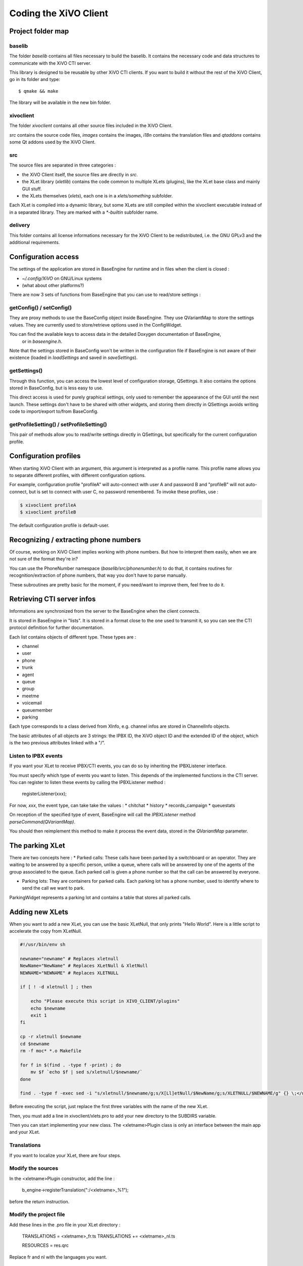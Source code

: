 **********************
Coding the XiVO Client
**********************

Project folder map
==================

baselib
-------

The folder `baselib` contains all files necessary to build the baselib. It contains the necessary
code and data structures to communicate with the XiVO CTI server.

This library is designed to be reusable by other XiVO CTI clients. If you want to build it
without the rest of the XiVO Client, go in its folder and type::

   $ qmake && make

The library will be available in the new bin folder.

xivoclient
----------

The folder `xivoclient` contains all other source files included in the XiVO Client.

`src` contains the source code files, `images` contains the images, `i18n` contains the
translation files and `qtaddons` contains some Qt addons used by the XiVO Client.

src
---

The source files are separated in three categories :

* the XiVO Client itself, the source files are directly in `src`.
* the XLet library (`xletlib`) contains the code common to multiple XLets (plugins),
  like the XLet base class and mainly GUI stuff.
* the XLets themselves (`xlets`), each one is in a `xlets/something` subfolder.

Each XLet is compiled into a dynamic library, but some XLets are still compiled within the
xivoclient executable instead of in a separated library. They are marked with a `*-builtin`
subfolder name.

delivery
--------

This folder contains all license informations necessary for the XiVO Client to be redistributed,
i.e. the GNU GPLv3 and the additional requirements.

Configuration access
====================

The settings of the application are stored in BaseEngine for runtime and in files when the client is closed :

* `~/.config/XiVO` on GNU/Linux systems
* (what about other platforms?)

There are now 3 sets of functions from BaseEngine that you can use to read/store settings :

getConfig() / setConfig()
-------------------------

They are proxy methods to use the BaseConfig object inside BaseEngine. They use QVariantMap to store
the settings values. They are currently used to store/retrieve options used in the ConfigWidget.

You can find the available keys to access data in the detailed Doxygen documentation of BaseEngine,
 or in `baseengine.h`.

Note that the settings stored in BaseConfig won't be written in the configuration file if BaseEngine
is not aware of their existence (loaded in `loadSettings` and saved in `saveSettings`).

getSettings()
-------------

Through this function, you can access the lowest level of configuration storage, QSettings.
It also contains the options stored in BaseConfig, but is less easy to use.

This direct access is used for purely graphical settings, only used to remember the appearance of
the GUI until the next launch. These settings don't have to be shared with other widgets, and storing
them directly in QSettings avoids writing code to import/export to/from BaseConfig.

getProfileSetting() / setProfileSetting()
-----------------------------------------

This pair of methods allow you to read/write settings directly in QSettings, but specifically for
the current configuration profile.

Configuration profiles
======================

When starting XiVO Client with an argument, this argument is interpreted as a profile name.
This profile name allows you to separate different profiles, with different configuration options.

For example, configuration profile "profileA" will auto-connect with user A and password B and "profileB"
will not auto-connect, but is set to connect with user C, no password remembered. To invoke these profiles, use :

.. code-block:: javascript

   $ xivoclient profileA
   $ xivoclient profileB

The default configuration profile is default-user.

Recognizing / extracting phone numbers
======================================

Of course, working on XiVO Client implies working with phone numbers. But how to interpret them easily,
when we are not sure of the format they're in?

You can use the PhoneNumber namespace (`baselib/src/phonenumber.h`) to do that, it contains routines
for recognition/extraction of phone numbers, that way you don't have to parse manually.

These subroutines are pretty basic for the moment, if you need/want to improve them, feel free to do it.

Retrieving CTI server infos
===========================

Informations are synchronized from the server to the BaseEngine when the client connects.

It is stored in BaseEngine in "lists". It is stored in a format close to the one used to transmit it,
so you can see the CTI protocol definition for further documentation.

Each list contains objects of different type. These types are :

* channel
* user
* phone
* trunk
* agent
* queue
* group
* meetme
* voicemail
* queuemember
* parking

Each type corresponds to a class derived from XInfo, e.g. channel infos are stored in ChannelInfo objects.

The basic attributes of all objects are 3 strings: the IPBX ID, the XiVO object ID and the extended
ID of the object, which is the two previous attributes linked with a "/".

Listen to IPBX events
---------------------

If you want your XLet to receive IPBX/CTI events, you can do so by inheriting the IPBXListener interface.

You must specify which type of events you want to listen. This depends of the implemented functions in the CTI server.
You can register to listen these events by calling the IPBXListener method :

 registerListener(xxx);

For now, `xxx`, the event type, can take take the values :
* chitchat
* history
* records_campaign
* queuestats

On reception of the specified type of event, BaseEngine will call the `IPBXListener` method `parseCommand(QVariantMap)`.

You should then reimplement this method to make it process the event data, stored in the `QVariantMap` parameter.

The parking XLet
================

There are two concepts here :
* Parked calls: These calls have been parked by a switchboard or an operator.
They are waiting to be answered by a specific person, unlike a queue, where calls will be
answered by one of the agents of the group associated to the queue. Each parked call is given
a phone number so that the call can be answered by everyone.

* Parking lots: They are containers for parked calls. Each parking lot has a phone number,
  used to identify where to send the call we want to park.

ParkingWidget represents a parking lot and contains a table that stores all parked calls.

Adding new XLets
================

When you want to add a new XLet, you can use the basic XLetNull, that only prints "Hello World".
Here is a little script to accelerate the copy from XLetNull.

.. code-block:: none

   #!/usr/bin/env sh

   newname="newname" # Replaces xletnull
   NewName="NewName" # Replaces XLetNull & XletNull
   NEWNAME="NEWNAME" # Replaces XLETNULL  
   
   if [ ! -d xletnull ] ; then
   
       echo "Please execute this script in XIVO_CLIENT/plugins"
       echo $newname
       exit 1
   fi
   
   cp -r xletnull $newname
   cd $newname
   rm -f moc* *.o Makefile
   
   for f in $(find . -type f -print) ; do
       mv $f `echo $f | sed s/xletnull/$newname/`
   done
   
   find . -type f -exec sed -i "s/xletnull/$newname/g;s/X[Ll]etNull/$NewName/g;s/XLETNULL/$NEWNAME/g" {} \;</nowiki>

Before executing the script, just replace the first three variables with the name of the new XLet.

Then, you must add a line in xivoclient/xlets.pro to add your new directory to the SUBDIRS variable.

Then you can start implementing your new class. The <xletname>Plugin class is only an interface between the main app and your XLet.

Translations
------------

If you want to localize your XLet, there are four steps.

Modify the sources
------------------

In the <xletname>Plugin constructor, add the line :

 b_engine->registerTranslation(":/<xletname>_%1");

before the return instruction.

Modify the project file
-----------------------

Add these lines in the .pro file in your XLet directory :

 TRANSLATIONS = <xletname>_fr.ts
 TRANSLATIONS += <xletname>_nl.ts

 RESOURCES = res.qrc

Replace fr and nl with the languages you want.

Create the resource file
------------------------

In a file res.qrc in your XLet directory, put these lines :

.. code-block:: javascript

    <!DOCTYPE RCC><RCC version="1.0">
        <qresource>
            <file><xletname>_fr.qm</file>
            <file><xletname>_nl.qm</file>
        </qresource>
    </RCC>

These files will be embedded in the Xlet library binary.

Create the translation files
----------------------------

In your XLet directory, run :

 lupdate <xletname>.pro

This creates as much .ts translation files as specified in the .pro file. You can now translate strings in these file.

The XLet will now be compiled and translated.

Add a new XLet
==============

For now, it is not possible to add easily an XLet without changing the CTI server configuration files.

If you just want to test your new XLet, you can add the following line in baseengine.cpp :

 m_capaxlets.push_back(QVariantList() << QVariant("<xletname>") << QVariant("tab"));

right after the line

 m_capaxlets = datamap.value("capaxlets").toList();

You can replace "tab" with "grid" or "dock".

Add a translation
=================

This is definitely not something funny and not easy to automatize.

You have to add, in every .pro file of the project (except xlets.pro and all those that don't need translations), a line

 TRANSLATIONS += <project>_<lang>.ts

Replace <project> with the project name (xivoclient, baselib, xlet) and <lang> by the identifier of your language (en, fr, nl, ...)
Then you have to add, in every .qrc file, the .qm files corresponding to the ones you added in the .pro files, such as :

 <file><project>_<lang>.qm</file>

in the <qresource> section of these XML .qrc files.

After that, you have to run, in the XiVO Client root directory, something like :

 find . -name \*.pro -exec lupdate {} \;

This will create or update all .ts translation files registered in the .pro files.

You can then start translating the strings in these files, in the `xivoclient/i18n` folder.

Code modification
=================

If you want to be able to select your new language from within the XiVO Client, you have to add it in the interface.

For that, you can add your new language in the `m_locale_cbox` QCombobox in ConfigWidget.

CTI debugging tool
==================

If you have a problem and you want to see what is going on between the CTI server and client,
you can use a specific script, designed specifically for XiVO, instead of using something like
Wireshark to listen network communications.

Profiling
=========

To get profiling informations on the XiVO Client:

* Compile the XiVO Client with debugging symbols
* Run the command::

    LD_LIBRARY_PATH=bin valgrind --tool callgrind bin/xivoclient

* Quit the client
* Open the generated file :file:`callgrind.out.<pid>` with KCacheGrind

Figures
=======

Here's a call graph for the presence features. Not complete, but gives a good global view of the internal mechanism.

.. figure:: /cti_client/images/Xivoclient-presence.png
   :scale: 50%
   
   Xivo Client presence call graph
   
Here's a call graph describing the chaining of calls when the XiVO Client connects to the server.

.. figure:: /cti_client/images/Xivoclient-login.png
   :scale: 50%
   
   Xivo Client login call graph

